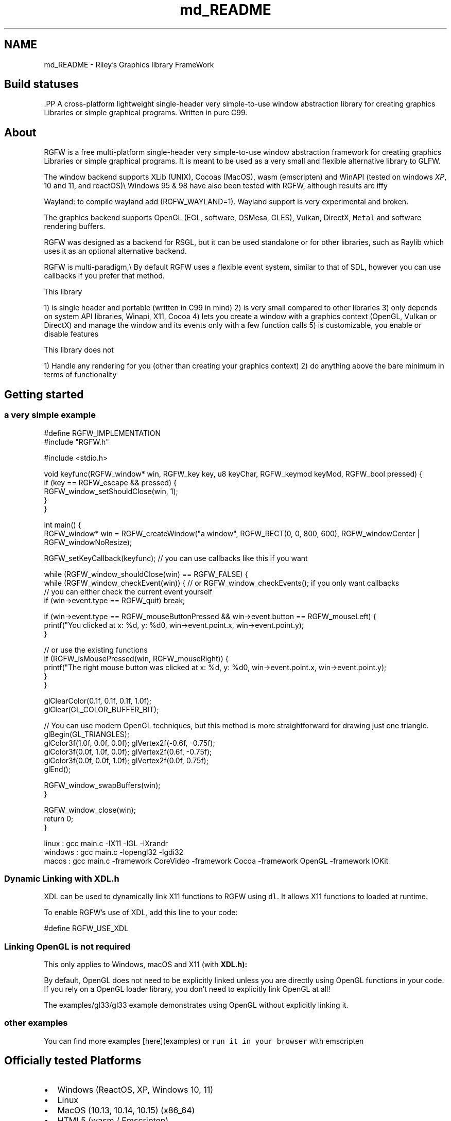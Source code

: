 .TH "md_README" 3 "Fri Jul 4 2025" "RGFW" \" -*- nroff -*-
.ad l
.nh
.SH NAME
md_README \- Riley's Graphics library FrameWork 
.PP

.SH "Build statuses"
.PP
  
.PP
\fC\fP.PP
A cross-platform lightweight single-header very simple-to-use window abstraction library for creating graphics Libraries or simple graphical programs\&. Written in pure C99\&.
.SH "About"
.PP
RGFW is a free multi-platform single-header very simple-to-use window abstraction framework for creating graphics Libraries or simple graphical programs\&. It is meant to be used as a very small and flexible alternative library to GLFW\&.
.PP
The window backend supports XLib (UNIX), Cocoas (MacOS), wasm (emscripten) and WinAPI (tested on windows \fIXP\fP, 10 and 11, and reactOS)\\ Windows 95 & 98 have also been tested with RGFW, although results are iffy 
.br
.PP
Wayland: to compile wayland add (RGFW_WAYLAND=1)\&. Wayland support is very experimental and broken\&.
.PP
The graphics backend supports OpenGL (EGL, software, OSMesa, GLES), Vulkan, DirectX, \fCMetal\fP and software rendering buffers\&.
.PP
RGFW was designed as a backend for RSGL, but it can be used standalone or for other libraries, such as Raylib which uses it as an optional alternative backend\&.
.PP
RGFW is multi-paradigm,\\ By default RGFW uses a flexible event system, similar to that of SDL, however you can use callbacks if you prefer that method\&.
.PP
This library
.PP
1) is single header and portable (written in C99 in mind) 2) is very small compared to other libraries 3) only depends on system API libraries, Winapi, X11, Cocoa 4) lets you create a window with a graphics context (OpenGL, Vulkan or DirectX) and manage the window and its events only with a few function calls 5) is customizable, you enable or disable features
.PP
This library does not
.PP
1) Handle any rendering for you (other than creating your graphics context) 2) do anything above the bare minimum in terms of functionality
.SH "Getting started"
.PP
.SS "a very simple example"
.PP
.nf
#define RGFW_IMPLEMENTATION
#include "RGFW\&.h"

#include <stdio\&.h>

void keyfunc(RGFW_window* win, RGFW_key key, u8 keyChar, RGFW_keymod keyMod, RGFW_bool pressed) {
    if (key == RGFW_escape && pressed) {
        RGFW_window_setShouldClose(win, 1);
    }
}

int main() {
    RGFW_window* win = RGFW_createWindow("a window", RGFW_RECT(0, 0, 800, 600), RGFW_windowCenter | RGFW_windowNoResize);

    RGFW_setKeyCallback(keyfunc); // you can use callbacks like this if you want

    while (RGFW_window_shouldClose(win) == RGFW_FALSE) {
        while (RGFW_window_checkEvent(win)) {  // or RGFW_window_checkEvents(); if you only want callbacks
            // you can either check the current event yourself
            if (win->event\&.type == RGFW_quit) break;
            
            if (win->event\&.type == RGFW_mouseButtonPressed && win->event\&.button == RGFW_mouseLeft) {
                printf("You clicked at x: %d, y: %d\n", win->event\&.point\&.x, win->event\&.point\&.y);
            }

            // or use the existing functions
            if (RGFW_isMousePressed(win, RGFW_mouseRight)) {
                printf("The right mouse button was clicked at x: %d, y: %d\n", win->event\&.point\&.x, win->event\&.point\&.y);
            }
        }
        
        glClearColor(0\&.1f, 0\&.1f, 0\&.1f, 1\&.0f);
        glClear(GL_COLOR_BUFFER_BIT);

        // You can use modern OpenGL techniques, but this method is more straightforward for drawing just one triangle\&.
        glBegin(GL_TRIANGLES);
        glColor3f(1\&.0f, 0\&.0f, 0\&.0f); glVertex2f(-0\&.6f, -0\&.75f);
        glColor3f(0\&.0f, 1\&.0f, 0\&.0f); glVertex2f(0\&.6f, -0\&.75f);
        glColor3f(0\&.0f, 0\&.0f, 1\&.0f); glVertex2f(0\&.0f, 0\&.75f);
        glEnd();

        RGFW_window_swapBuffers(win);
    }

    RGFW_window_close(win);
    return 0;
}
.fi
.PP
.PP
.PP
.nf
linux : gcc main\&.c -lX11 -lGL -lXrandr
windows : gcc main\&.c -lopengl32 -lgdi32
macos : gcc main\&.c -framework CoreVideo -framework Cocoa -framework OpenGL -framework IOKit
.fi
.PP
.SS "Dynamic Linking with XDL\&.h"
XDL can be used to dynamically link X11 functions to RGFW using \fCdl\fP\&. It allows X11 functions to loaded at runtime\&.
.PP
To enable RGFW's use of XDL, add this line to your code:
.PP
.PP
.nf
#define RGFW_USE_XDL
.fi
.PP
.SS "Linking OpenGL is not required"
This only applies to Windows, macOS and X11 (with \fC\fBXDL\&.h\fP\fP):
.PP
By default, OpenGL does not need to be explicitly linked unless you are directly using OpenGL functions in your code\&. If you rely on a OpenGL loader library, you don't need to explicitly link OpenGL at all!
.PP
The examples/gl33/gl33 example demonstrates using OpenGL without explicitly linking it\&.
.SS "other examples"
.PP
You can find more examples [here](examples) or \fCrun it in your browser\fP with emscripten
.SH "Officially tested Platforms"
.PP
.IP "\(bu" 2
Windows (ReactOS, XP, Windows 10, 11)
.IP "\(bu" 2
Linux
.IP "\(bu" 2
MacOS (10\&.13, 10\&.14, 10\&.15) (x86_64)
.IP "\(bu" 2
HTML5 (wasm / Emscripten)
.IP "\(bu" 2
Raspberry PI OS
.PP
.SH "Supported GUI libraries"
.PP
A list of GUI libraries that can be used with RGFW can be found on the RGFW wiki \fChere\fP
.SH "Documentation"
.PP
There is a lot of in-header-documentation, but more documentation can be found at https://colleagueriley.github.io/RGFW/docs/index.html If you wish to build the documentation yourself, there is also a Doxygen file attached\&.
.SH "Bindings"
.PP
A list of bindings can be found on the RGFW wiki \fChere\fP
.SH "projects"
.PP
A list of projects that use RGFW can be found on the RGFW wiki \fChere\fP
.SH "Contacts"
.PP
.IP "\(bu" 2
email : ColleagueRiley@gmail.com
.IP "\(bu" 2
discord : ColleagueRiley
.IP "\(bu" 2
discord server : https://discord.gg/pXVNgVVbvh
.IP "\(bu" 2
matrix space: https://matrix.to/#/#rsgl-is-sili:matrix.org
.IP "\(bu" 2
BlueSky https://bsky.app/profile/colleagueriley.bsky.social
.IP "\(bu" 2
Twitter/X : https://x.com/ColleagueRiley
.PP
.SH "Supporting RGFW"
.PP
There is a RGFW wiki page about things you can do if you want to support the development of RGFW \fChere\fP\&.
.SH "RGFW vs GLFW"
.PP
A comparison of RGFW and GLFW can be found at \fCon the wiki\fP
.SH "License"
.PP
RGFW uses the Zlib/libPNG license, this means you can use RGFW freely as long as you do not claim you wrote this software, mark altered versions as such and keep the license included with the header\&.
.PP
.PP
.nf
Permission is granted to anyone to use this software for any purpose,
including commercial applications, and to alter it and redistribute it
freely, subject to the following restrictions:
  
1\&. The origin of this software must not be misrepresented; you must not
   claim that you wrote the original software\&. If you use this software
   in a product, an acknowledgment in the product documentation would be
   appreciated but is not required\&. 
2\&. Altered source versions must be plainly marked as such, and must not be
   misrepresented as being the original software\&.
3\&. This notice may not be removed or altered from any source distribution\&.
.fi
.PP
 
